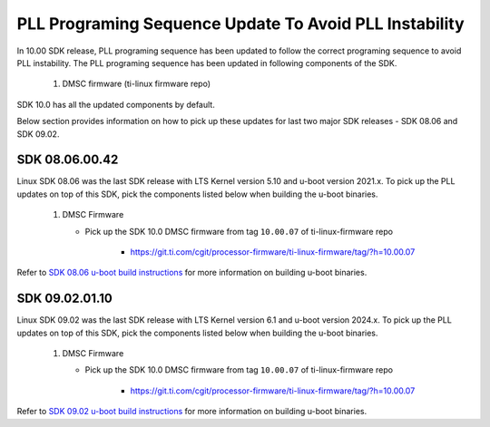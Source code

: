 
PLL Programing Sequence Update To Avoid PLL Instability
=======================================================

In 10.00 SDK release, PLL programing sequence has been updated to follow the
correct programing sequence to avoid PLL instability. The PLL programing
sequence has been updated in following components of the SDK.

   #. DMSC firmware (ti-linux firmware repo)

SDK 10.0 has all the updated components by default.

Below section provides information on how to pick up these updates for last two
major SDK releases - SDK 08.06 and SDK 09.02.

SDK 08.06.00.42
---------------

Linux SDK 08.06 was the last SDK release with LTS Kernel version 5.10 and
u-boot version 2021.x. To pick up the PLL updates on top of this SDK, pick the
components listed below when building the u-boot binaries.


   #. DMSC Firmware

      - Pick up the SDK 10.0 DMSC firmware from tag ``10.00.07`` of ti-linux-firmware repo

         - https://git.ti.com/cgit/processor-firmware/ti-linux-firmware/tag/?h=10.00.07


Refer to `SDK 08.06 u-boot build instructions <https://software-dl.ti.com/processor-sdk-linux/esd/AM64X/08_06_00_42/exports/docs/linux/Foundational_Components/U-Boot/UG-General-Info.html#build-u-boot>`__
for more information on building u-boot binaries.


SDK 09.02.01.10
---------------

Linux SDK 09.02 was the last SDK release with LTS Kernel version 6.1 and
u-boot version 2024.x. To pick up the PLL updates on top of this SDK, pick the
components listed below when building the u-boot binaries.


   #. DMSC Firmware

      - Pick up the SDK 10.0 DMSC firmware from tag ``10.00.07`` of ti-linux-firmware repo

         - https://git.ti.com/cgit/processor-firmware/ti-linux-firmware/tag/?h=10.00.07


Refer to `SDK 09.02 u-boot build instructions <https://software-dl.ti.com/processor-sdk-linux/esd/AM64X/09_02_01_10/exports/docs/linux/Foundational_Components/U-Boot/UG-General-Info.html#build-u-boot>`__
for more information on building u-boot binaries.
